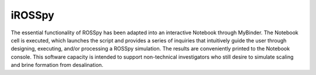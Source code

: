 iROSSpy 
--------------

The essential functionality of ROSSpy has been adapted into an interactive Notebook through MyBinder. The Notebook cell is executed, which launches the script and provides a series of inquiries that intuitively guide the user through designing, executing, and/or processing a ROSSpy simulation. The results are conveniently printed to the Notebook console. This software capacity is intended to support non-technical investigators who still desire to simulate scaling and brine formation from desalination.